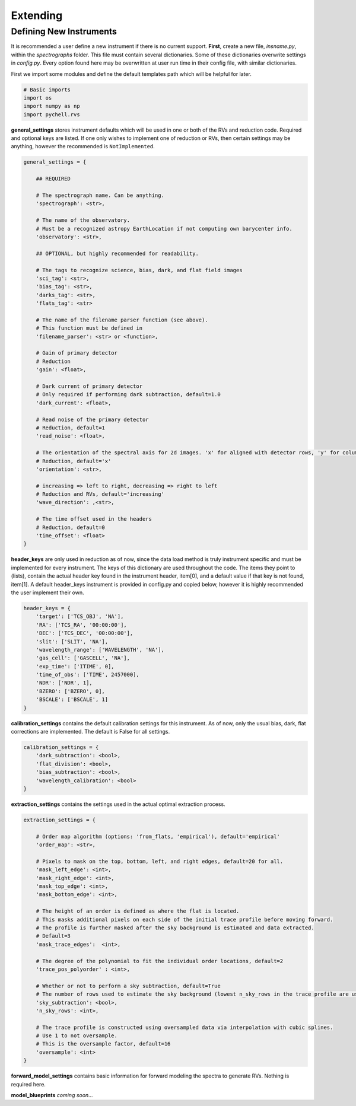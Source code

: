 Extending
*********

Defining New Instruments
========================

It is recommended a user define a new instrument if there is no current support. **First**, create a new file, *insname.py*, within the *spectrographs* folder. This file must contain several dictionaries. Some of these dictionaries overwrite settings in *config.py*. Every option found here may be overwritten at user run time in their config file, with similar dictionaries.

First we import some modules and define the default templates path which will be helpful for later.

.. code-block:: python

        # Basic imports
        import os
        import numpy as np
        import pychell.rvs


**general_settings** stores instrument defaults which will be used in one or both of the RVs and reduction code. Required and optional keys are listed. If one only wishes to implement one of reduction or RVs, then certain settings may be anything, however the recommended is ``NotImplemented``.

.. code-block:: python

        general_settings = {

            ## REQUIRED
            
            # The spectrograph name. Can be anything.
            'spectrograph': <str>,
            
            # The name of the observatory.
            # Must be a recognized astropy EarthLocation if not computing own barycenter info.
            'observatory': <str>,
            
            ## OPTIONAL, but highly recommended for readability.

            # The tags to recognize science, bias, dark, and flat field images
            'sci_tag': <str>,
            'bias_tag': <str>,
            'darks_tag': <str>,
            'flats_tag': <str>

            # The name of the filename parser function (see above).
            # This function must be defined in 
            'filename_parser': <str> or <function>,

            # Gain of primary detector
            # Reduction
            'gain': <float>,
            
            # Dark current of primary detector
            # Only required if performing dark subtraction, default=1.0
            'dark_current': <float>,
            
            # Read noise of the primary detector
            # Reduction, default=1
            'read_noise': <float>,
            
            # The orientation of the spectral axis for 2d images. 'x' for aligned with detector rows, 'y' for columns.
            # Reduction, default='x'
            'orientation': <str>,
            
            # increasing => left to right, decreasing => right to left
            # Reduction and RVs, default='increasing'
            'wave_direction': ,<str>,
            
            # The time offset used in the headers
            # Reduction, default=0
            'time_offset': <float>
        }

**header_keys** are only used in reduction as of now, since the data load method is truly instrument specific and must be implemented for every instrument. The keys of this dictionary are used throughout the code. The items they point to (lists), contain the actual header key found in the instrument header, item[0], and a default value if that key is not found, item[1]. A default header_keys instrument is provided in config.py and copied below, however it is highly recommended the user implement their own.

.. code-block:: python

    header_keys = {
        'target': ['TCS_OBJ', 'NA'],
        'RA': ['TCS_RA', '00:00:00'],
        'DEC': ['TCS_DEC', '00:00:00'],
        'slit': ['SLIT', 'NA'],
        'wavelength_range': ['WAVELENGTH', 'NA'],
        'gas_cell': ['GASCELL', 'NA'],
        'exp_time': ['ITIME', 0],
        'time_of_obs': ['TIME', 2457000],
        'NDR': ['NDR', 1],
        'BZERO': ['BZERO', 0],
        'BSCALE': ['BSCALE', 1]
    }

**calibration_settings** contains the default calibration settings for this instrument. As of now, only the usual bias, dark, flat corrections are implemented. The default is False for all settings.


.. code-block:: python

        calibration_settings = {
            'dark_subtraction': <bool>,
            'flat_division': <bool>,
            'bias_subtraction': <bool>,
            'wavelength_calibration': <bool>
        }


**extraction_settings** contains the settings used in the actual optimal extraction process.

.. code-block:: python

        extraction_settings = {
            
            # Order map algorithm (options: 'from_flats, 'empirical'), default='empirical'
            'order_map': <str>,
            
            # Pixels to mask on the top, bottom, left, and right edges, default=20 for all.
            'mask_left_edge': <int>,
            'mask_right_edge': <int>,
            'mask_top_edge': <int>,
            'mask_bottom_edge': <int>,
            
            # The height of an order is defined as where the flat is located.
            # This masks additional pixels on each side of the initial trace profile before moving forward.
            # The profile is further masked after the sky background is estimated and data extracted.
            # Default=3
            'mask_trace_edges':  <int>,
            
            # The degree of the polynomial to fit the individual order locations, default=2
            'trace_pos_polyorder' : <int>,
            
            # Whether or not to perform a sky subtraction, default=True
            # The number of rows used to estimate the sky background (lowest n_sky_rows in the trace profile are used), default=8
            'sky_subtraction': <bool>,
            'n_sky_rows': <int>,
            
            # The trace profile is constructed using oversampled data via interpolation with cubic splines.
            # Use 1 to not oversample.
            # This is the oversample factor, default=16
            'oversample': <int>
        }

**forward_model_settings** contains basic information for forward modeling the spectra to generate RVs. Nothing is required here.


.. code-block:: python

**model_blueprints** *coming soon...*